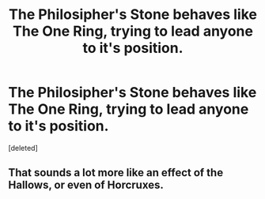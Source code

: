 #+TITLE: The Philosipher's Stone behaves like The One Ring, trying to lead anyone to it's position.

* The Philosipher's Stone behaves like The One Ring, trying to lead anyone to it's position.
:PROPERTIES:
:Score: 3
:DateUnix: 1562874369.0
:DateShort: 2019-Jul-12
:FlairText: Request
:END:
[deleted]


** That sounds a lot more like an effect of the Hallows, or even of Horcruxes.
:PROPERTIES:
:Author: SirGlaurung
:Score: 2
:DateUnix: 1562905618.0
:DateShort: 2019-Jul-12
:END:

